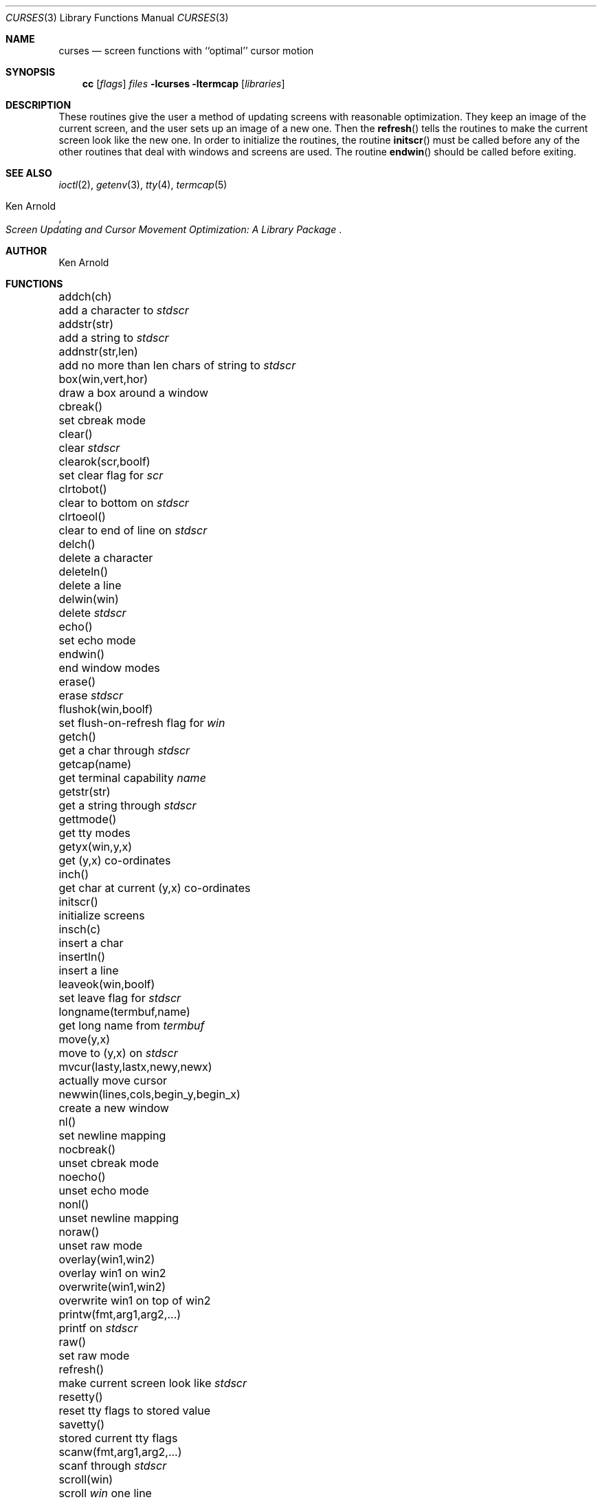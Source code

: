 .\"	$NetBSD: curses.3,v 1.10 1997/11/05 07:47:36 fair Exp $
.\"
.\" Copyright (c) 1985, 1991, 1993
.\"	The Regents of the University of California.  All rights reserved.
.\"
.\" Redistribution and use in source and binary forms, with or without
.\" modification, are permitted provided that the following conditions
.\" are met:
.\" 1. Redistributions of source code must retain the above copyright
.\"    notice, this list of conditions and the following disclaimer.
.\" 2. Redistributions in binary form must reproduce the above copyright
.\"    notice, this list of conditions and the following disclaimer in the
.\"    documentation and/or other materials provided with the distribution.
.\" 3. All advertising materials mentioning features or use of this software
.\"    must display the following acknowledgement:
.\"	This product includes software developed by the University of
.\"	California, Berkeley and its contributors.
.\" 4. Neither the name of the University nor the names of its contributors
.\"    may be used to endorse or promote products derived from this software
.\"    without specific prior written permission.
.\"
.\" THIS SOFTWARE IS PROVIDED BY THE REGENTS AND CONTRIBUTORS ``AS IS'' AND
.\" ANY EXPRESS OR IMPLIED WARRANTIES, INCLUDING, BUT NOT LIMITED TO, THE
.\" IMPLIED WARRANTIES OF MERCHANTABILITY AND FITNESS FOR A PARTICULAR PURPOSE
.\" ARE DISCLAIMED.  IN NO EVENT SHALL THE REGENTS OR CONTRIBUTORS BE LIABLE
.\" FOR ANY DIRECT, INDIRECT, INCIDENTAL, SPECIAL, EXEMPLARY, OR CONSEQUENTIAL
.\" DAMAGES (INCLUDING, BUT NOT LIMITED TO, PROCUREMENT OF SUBSTITUTE GOODS
.\" OR SERVICES; LOSS OF USE, DATA, OR PROFITS; OR BUSINESS INTERRUPTION)
.\" HOWEVER CAUSED AND ON ANY THEORY OF LIABILITY, WHETHER IN CONTRACT, STRICT
.\" LIABILITY, OR TORT (INCLUDING NEGLIGENCE OR OTHERWISE) ARISING IN ANY WAY
.\" OUT OF THE USE OF THIS SOFTWARE, EVEN IF ADVISED OF THE POSSIBILITY OF
.\" SUCH DAMAGE.
.\"
.\"     @(#)curses.3	8.1 (Berkeley) 6/4/93
.\"
.Dd June 4, 1993
.Dt CURSES 3
.Os BSD 4
.Sh NAME
.Nm curses
.Nd screen functions with ``optimal'' cursor motion
.Sh SYNOPSIS
.Nm cc
.Op Ar flags
.Ar files
.Fl lcurses ltermcap
.Op Ar libraries
.Sh DESCRIPTION
These routines give the user a method of updating screens with reasonable
optimization.  They keep an image of the current screen,
and the user sets up an image of a new one.  Then the
.Fn refresh
tells the routines to make the current screen look like the new one.
In order to initialize the routines, the routine
.Fn initscr
must be called before any of the other routines that deal with windows and
screens are used.  The routine
.Fn endwin
should be called before exiting.
.Sh SEE ALSO
.Xr ioctl 2 ,
.Xr getenv 3 ,
.Xr tty 4 ,
.Xr termcap 5
.Rs
.%T Screen Updating and Cursor Movement Optimization: A Library Package
.%A Ken Arnold
.Re
.Sh AUTHOR
.An Ken Arnold
.Sh FUNCTIONS
.Bl -column "subwin(win,lines,cols,begin_y,begin_x)   "
.It addch(ch)	add a character to
.Em stdscr
.It addstr(str)	add a string to
.Em stdscr
.It addnstr(str,len)	add no more than len chars of string to
.Em stdscr
.It box(win,vert,hor)	draw a box around a window
.It cbreak()	set cbreak mode
.It clear()	clear
.Em stdscr
.It clearok(scr,boolf)	set clear flag for
.Em scr
.It clrtobot()	clear to bottom on
.Em stdscr
.It clrtoeol()	clear to end of line on
.Em stdscr
.It delch()	delete a character
.It deleteln()	delete a line
.It delwin(win)	delete
.Em stdscr
.It echo()	set echo mode
.It endwin()	end window modes
.It erase()	erase
.Em stdscr
.It flushok(win,boolf)	set flush-on-refresh flag for
.Em win
.It getch()	get a char through
.Em stdscr
.It getcap(name)	get terminal capability
.Em name
.It getstr(str)	get a string through
.Em stdscr
.It gettmode()	get tty modes
.It getyx(win,y,x)	get (y,x) co-ordinates
.It inch()	get char at current (y,x) co-ordinates
.It initscr()	initialize screens
.It insch(c)	insert a char
.It insertln()	insert a line
.It leaveok(win,boolf)	set leave flag for
.Em stdscr
.It longname(termbuf,name)	get long name from
.Em termbuf
.It move(y,x)	move to (y,x) on
.Em stdscr
.It mvcur(lasty,lastx,newy,newx)	actually move cursor
.It newwin(lines,cols,begin_y,begin_x)\ 	create a new window
.It nl()	set newline mapping
.It nocbreak()	unset cbreak mode
.It noecho()	unset echo mode
.It nonl()	unset newline mapping
.It noraw()	unset raw mode
.It overlay(win1,win2)	overlay win1 on win2
.It overwrite(win1,win2)	overwrite win1 on top of win2
.It printw(fmt,arg1,arg2,...)	printf on
.Em stdscr
.It raw()	set raw mode
.It refresh()	make current screen look like
.Em stdscr
.It resetty()	reset tty flags to stored value
.It savetty()	stored current tty flags
.It scanw(fmt,arg1,arg2,...)	scanf through
.Em stdscr
.It scroll(win)	scroll
.Em win
one line
.It scrollok(win,boolf)	set scroll flag
.It setterm(name)	set term variables for name
.It standend()	end standout mode
.It standout()	start standout mode
.It subwin(win,lines,cols,begin_y,begin_x)\ 	create a subwindow
.It touchline(win,y,sx,ex)	mark line
.Em y
.Em sx
through
.Em sy
as changed
.It touchoverlap(win1,win2)	mark overlap of
.Em win1
on
.Em win2
as changed
.It touchwin(win)	\*(lqchange\*(rq all of
.Em win
.It unctrl(ch)	printable version of
.Em ch
.It waddch(win,ch)	add char to
.Em win
.It waddstr(win,str)	add string to
.Em win
.It wclear(win)	clear
.Em win
.It wclrtobot(win)	clear to bottom of
.Em win
.It wclrtoeol(win)	clear to end of line on
.Em win
.It wdelch(win)	delete char from
.Em win
.It wdeleteln(win)	delete line from
.Em win
.It werase(win)	erase
.Em win
.It wgetch(win)	get a char through
.Em win
.It wgetstr(win,str)	get a string through
.Em win
.It winch(win)	get char at current (y,x) in
.Em win
.It winsch(win,c)	insert char into
.Em win
.It winsertln(win)	insert line into
.Em win
.It wmove(win,y,x)	set current (y,x) co-ordinates on
.Em win
.It wprintw(win,fmt,arg1,arg2,...)\ 	printf on
.Em win
.It wrefresh(win)	make screen look like
.Em win
.It wscanw(win,fmt,arg1,arg2,...)\ 	scanf through
.Em win
.It wstandend(win)	end standout mode on
.Em win
.It wstandout(win)	start standout mode on
.Em win
.El
.Sh HISTORY
The
.Nm
package appeared in 
.Bx 4.0 .
